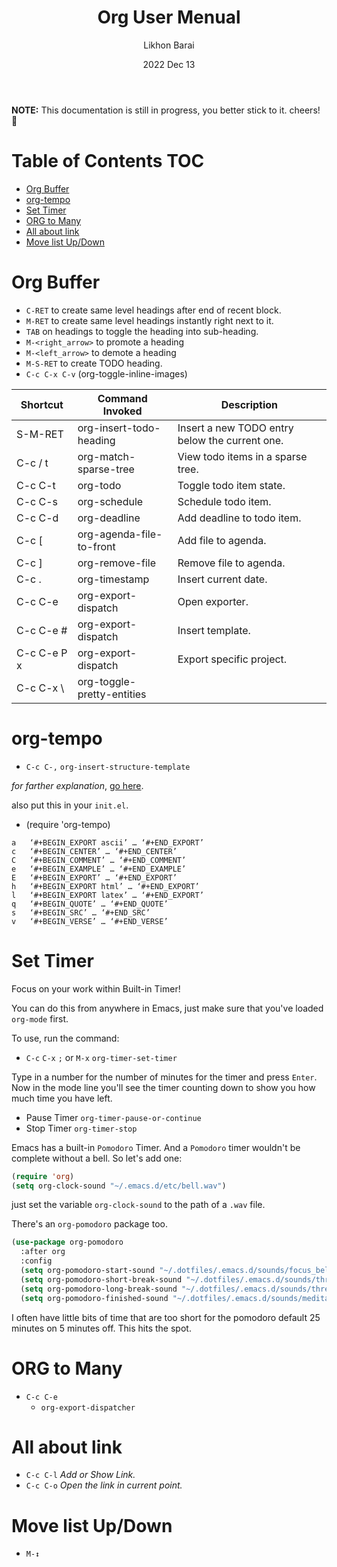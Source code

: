 #+TITLE:  Org User Menual
#+AUTHOR: Likhon Barai
#+EMAIL:  likhonhere007@gmail.com
#+DATE:   2022 Dec 13
#+TAGS:   blog org emacs
#+STARTUP: hideall
#+PROPERTY: header-args :tangle yes :comments yes :result silent

#+HTML_HEAD: <link rel="stylesheet" type="text/css" href="http://thomasf.github.io/solarized-css/solarized-dark.min.css" />

:DRAWERNAME:
*NOTE:* This documentation is still in progress, you better stick to it. cheers! 🍻
:END:

* Table of Contents                                                     :TOC:
- [[#org-buffer][Org Buffer]]
- [[#org-tempo][org-tempo]]
- [[#set-timer][Set Timer]]
- [[#org-to-many][ORG to Many]]
- [[#all-about-link][All about link]]
- [[#move-list-updown][Move list Up/Down]]

* TODO COMMENT org-setup
 And now the huge org-mode configuration

#+BEGIN_SRC emacs-lisp
  (use-package org
    :bind (("C-c l" . org-store-link)
           ("C-c a" . org-agenda)
           ("C-c b" . org-iswitchb)
           ("C-c c" . org-capture)
           ("C-c M-p" . org-babel-previous-src-block)
           ("C-c M-n" . org-babel-next-src-block)
           ("C-c S" . org-babel-previous-src-block)
           ("C-c s" . org-babel-next-src-block))
    :defer 30
    :config
    (progn
      (use-package org-install)
      (use-package ob-core)
      ;; org-export
      (use-package ox)
      ;; Enable archiving things
      (use-package org-archive)
      (add-hook 'org-mode-hook #'hl-line-mode)
      (add-hook 'org-mode-hook #'my/org-mode-hook)
      ;; enabled export backends
      (custom-set-variables '(org-export-backends '(ascii html latex md rss)))
      (setq org-directory (file-truename "~/org")
            ;; follow links by pressing ENTER on them
            org-return-follows-link t
            ;; allow changing between todo stats directly by hotkey
            org-use-fast-todo-selection t
            ;; syntax highlight code in source blocks
            org-src-fontify-natively t
            ;; for the leuven theme, fontify the whole heading line
            org-fontify-whole-heading-line t
            ;; force UTF-8
            org-export-coding-system 'utf-8
            ;; don't use ido completion (I use helm)
            org-completion-use-ido nil
            ;; start up org files with indentation (same as #+STARTUP: indent)
            org-startup-indented t
            ;; don't indent source code
            org-edit-src-content-indentation 0
            ;; don't adapt indentation
            org-adapt-indentation nil
            ;; preserve the indentation inside of source blocks
            org-src-preserve-indentation t
            ;; Imenu should use 3 depth instead of 2
            org-imenu-depth 3
            ;; put state change log messages into a drawer
            org-log-into-drawer t
            ;; special begin/end of line to skip tags and stars
            org-special-ctrl-a/e t
            ;; special keys for killing a headline
            org-special-ctrl-k t
            ;; don't adjust subtrees that I copy
            org-yank-adjusted-subtrees nil
            ;; try to be smart when editing hidden things
            org-catch-invisible-edits 'smart
            ;; blank lines are removed when exiting the code edit buffer
            org-src-strip-leading-and-trailing-blank-lines t
            ;; how org-src windows are set up when hitting C-c '
            org-src-window-setup 'current-window
            ;; Overwrite the current window with the agenda
            org-agenda-window-setup 'current-window
            ;; Use 100 chars for the agenda width
            org-agenda-tags-column -100
            ;; Use full outline paths for refile targets - we file directly with IDO
            org-refile-use-outline-path t
            ;; Targets complete directly with IDO
            org-outline-path-complete-in-steps nil
            ;; Allow refile to create parent tasks with confirmation
            org-refile-allow-creating-parent-nodes 'confirm
            ;; never leave empty lines in collapsed view
            org-cycle-separator-lines 0
            ;; Use cider as the clojure backend
            org-babel-clojure-backend 'cider
            ;; don't run stuff automatically on export
            org-export-babel-evaluate nil
            ;; export tables as CSV instead of tab-delineated
            org-table-export-default-format "orgtbl-to-csv"
            ;; start up showing images
            org-startup-with-inline-images t
            ;; always enable noweb, results as code and exporting both
            org-babel-default-header-args
            (cons '(:noweb . "yes")
                  (assq-delete-all :noweb org-babel-default-header-args))
            org-babel-default-header-args
            (cons '(:exports . "both")
                  (assq-delete-all :exports org-babel-default-header-args))
            ;; I don't want to be prompted on every code block evaluation
            org-confirm-babel-evaluate nil
            ;; Mark entries as done when archiving
            org-archive-mark-done t
            ;; Where to put headlines when archiving them
            org-archive-location "%s_archive::* Archived Tasks"
            ;; Sorting order for tasks on the agenda
            org-agenda-sorting-strategy
            '((agenda habit-down
                      time-up
                      priority-down
                      user-defined-up
                      effort-up
                      category-keep)
              (todo priority-down category-up effort-up)
              (tags priority-down category-up effort-up)
              (search priority-down category-up))
            ;; Enable display of the time grid so we can see the marker for the
            ;; current time
            org-agenda-time-grid
            '((daily today remove-match)
              #("----------------" 0 16 (org-heading t))
              (0900 1100 1300 1500 1700))
            ;; keep the agenda filter until manually removed
            org-agenda-persistent-filter t
            ;; show all occurrences of repeating tasks
            org-agenda-repeating-timestamp-show-all t
            ;; always start the agenda on today
            org-agenda-start-on-weekday nil
            ;; Use sticky agenda's so they persist
            org-agenda-sticky t
            ;; show 4 agenda days
            org-agenda-span 4
            ;; Do not dim blocked tasks
            org-agenda-dim-blocked-tasks nil
            ;; Compact the block agenda view
            org-agenda-compact-blocks t
            ;; Show all agenda dates - even if they are empty
            org-agenda-show-all-dates t
            ;; Agenda org-mode files
            org-agenda-files `(,(file-truename "~/org/refile.org")
                               ,(file-truename "~/org/todo.org")
                               ,(file-truename "~/org/microsoft.org")
                               ,(file-truename "~/org/bibliography.org")
                               ,(file-truename "~/org/notes.org")
                               ,(file-truename "~/org/es-team.org")
                               ,(file-truename "~/org/journal.org")))

      ;; Org todo keywords
      (setq org-todo-keywords
            '((sequence "TODO(t)" "|" "DONE(d)")
              (sequence "TODO(t)"
                        "SOMEDAY(s)"
                        "INPROGRESS(i)"
                        "HOLD(h)"
                        "WAITING(w@/!)"
                        "NEEDSREVIEW(n@/!)"
                        "|" "DONE(d)")
              (sequence "TODO(t)" "INPROGRESS(i)" "|" "CANCELLED(c@/!)")))
      ;; Org faces
      (setq org-todo-keyword-faces
            '(("TODO" :foreground "red" :weight bold)
              ("INPROGRESS" :foreground "deep sky blue" :weight bold)
              ("SOMEDAY" :foreground "purple" :weight bold)
              ("NEEDSREVIEW" :foreground "#edd400" :weight bold)
              ("DONE" :foreground "forest green" :weight bold)
              ("WAITING" :foreground "orange" :weight bold)
              ("HOLD" :foreground "magenta" :weight bold)
              ("CANCELLED" :foreground "forest green" :weight bold)))
      ;; add or remove tags on state change
      (setq org-todo-state-tags-triggers
            '(("CANCELLED" ("CANCELLED" . t))
              ("WAITING" ("WAITING" . t))
              ("HOLD" ("WAITING") ("HOLD" . t))
              (done ("WAITING") ("HOLD"))
              ("TODO" ("WAITING") ("CANCELLED") ("HOLD"))
              ("INPROGRESS" ("WAITING") ("CANCELLED") ("HOLD"))
              ("DONE" ("WAITING") ("CANCELLED") ("HOLD"))))
      ;; refile targets all level 1 and 2 headers in current file and agenda files
      (setq org-refile-targets '((nil :maxlevel . 2)
                                 (org-agenda-files :maxlevel . 2)))
      ;; quick access to common tags
      (setq org-tag-alist
            '(("oss" . ?o)
              ("home" . ?h)
              ("work" . ?w)
              ("xplugins" . ?x)
              ("book" . ?b)
              ("support" . ?s)
              ("docs" . ?d)
              ("export" . ?e)
              ("noexport" . ?n)
              ("recurring" . ?r)))
      ;; capture templates
      (setq org-capture-templates
            '(("t" "Todo" entry (file "~/org/refile.org")
               "* TODO %?\n%U\n")
              ("n" "Notes" entry (file+headline "~/org/notes.org" "Notes")
               "* %? :NOTE:\n%U\n")
              ("e" "Emacs note" entry
               (file+headline "~/org/notes.org" "Emacs Links")
               "* %? :NOTE:\n%U\n")
              ("j" "Journal" entry (file+datetree "~/org/journal.org")
               "* %?\n%U\n")
              ("b" "Book/Bibliography" entry
               (file+headline "~/org/bibliography.org" "Refile")
               "* %?%^{TITLE}p%^{AUTHOR}p%^{TYPE}p")))
      ;; Custom agenda command definitions
      (setq org-agenda-custom-commands
            '(("N" "Notes" tags "NOTE"
               ((org-agenda-overriding-header "Notes")
                (org-tags-match-list-sublevels t)))
              (" " "Agenda"
               ((agenda "" nil)
                ;; All items with the "REFILE" tag, everything in refile.org
                ;; automatically gets that applied
                (tags "REFILE"
                      ((org-agenda-overriding-header "Tasks to Refile")
                       (org-tags-match-list-sublevels nil)))
                ;; All "INPROGRESS" todo items
                (todo "INPROGRESS"
                      ((org-agenda-overriding-header "Current work")))
                ;; All headings with the "support" tag
                (tags "support/!"
                      ((org-agenda-overriding-header "Support cases")))
                ;; All "NEESREVIEW" todo items
                (todo "NEEDSREVIEW"
                      ((org-agenda-overriding-header "Waiting on reviews")))
                ;; All "WAITING" items without a "support" tag
                (tags "WAITING-support"
                      ((org-agenda-overriding-header "Waiting for something")))
                ;; All TODO items
                (todo "TODO"
                      ((org-agenda-overriding-header "Task list")
                       (org-agenda-sorting-strategy
                        '(time-up priority-down category-keep))))
                ;; Everything on hold
                (todo "HOLD"
                      ((org-agenda-overriding-header "On-hold")))
                ;; All headings with the "recurring" tag
                (tags "recurring/!"
                      ((org-agenda-overriding-header "Recurring"))))
               nil)))

      ;; Exclude DONE state tasks from refile targets
      (defun my/verify-refile-target ()
        "Exclude todo keywords with a done state from refile targets"
        (not (member (nth 2 (org-heading-components)) org-done-keywords)))
      (setq org-refile-target-verify-function 'my/verify-refile-target)

      ;; org-mode bindings
      (define-key org-mode-map (kbd "C-M-<return>") 'org-insert-todo-heading)
      (define-key org-mode-map (kbd "C-c t") 'org-todo)
      (define-key org-mode-map (kbd "M-G") 'org-plot/gnuplot)
      (define-key org-mode-map (kbd "RET") 'org-return-indent)
      ;; swap C-RET and M-RET
      (define-key org-mode-map (kbd "C-<return>") 'org-insert-heading)
      (define-key org-mode-map (kbd "M-<return>")
        'org-insert-heading-after-current)

      (local-unset-key (kbd "M-S-<return>"))

      ;; org-babel stuff
      (require 'ob-clojure)
      (org-babel-do-load-languages
       'org-babel-load-languages
       '((emacs-lisp . t)
         (elasticsearch . t)
         (clojure . t)
         (dot . t)
         (sh . t)
         (js . t)
         (haskell . t)
         (ruby . t)
         (python . t)
         (gnuplot . t)
         (plantuml . t)
         (latex . t)))

      ;; this is where Fedora installs it, YMMV
      (setq org-plantuml-jar-path "/usr/share/java/plantuml.jar")

      ;; Use org.css from the :wq website for export document stylesheets
      (setq org-html-head-extra
            "<link rel=\"stylesheet\" href=\"https://dakrone.github.io/org.css\" type=\"text/css\" />"
            org-html-head-include-default-style nil)

      ;; ensure this variable is defined
      (unless (boundp 'org-babel-default-header-args:sh)
        (setq org-babel-default-header-args:sh '()))

      ;; add a default shebang header argument shell scripts
      (add-to-list 'org-babel-default-header-args:sh
                   '(:shebang . "#!/usr/bin/env bash"))

      ;; add a default shebang header argument for python
      (add-to-list 'org-babel-default-header-args:python
                   '(:shebang . "#!/usr/bin/env python"))

      ;; Clojure-specific org-babel stuff
      (defvar org-babel-default-header-args:clojure
        '((:results . "silent")))

      (defun org-babel-execute:clojure (body params)
        "Execute a block of Clojure code with Babel."
        (let ((result-plist
               (nrepl-send-string-sync
                (org-babel-expand-body:clojure body params) nrepl-buffer-ns))
              (result-type  (cdr (assoc :result-type params))))
          (org-babel-script-escape
           (cond ((eq result-type 'value) (plist-get result-plist :value))
                 ((eq result-type 'output) (plist-get result-plist :value))
                 (t (message "Unknown :results type!"))))))

      ;; Function declarations
      (defun my/skip-non-archivable-tasks ()
        "Skip trees that are not available for archiving"
        (save-restriction
          (widen)
          ;; Consider only tasks with done todo headings as archivable candidates
          (let ((next-headline (save-excursion
                                 (or (outline-next-heading) (point-max))))
                (subtree-end (save-excursion (org-end-of-subtree t))))
            (if (member (org-get-todo-state) org-todo-keywords-1)
                (if (member (org-get-todo-state) org-done-keywords)
                    (let* ((daynr (string-to-int
                                   (format-time-string "%d" (current-time))))
                           (a-month-ago (* 60 60 24 (+ daynr 1)))
                           (this-month
                            (format-time-string "%Y-%m-" (current-time)))
                           (subtree-is-current
                            (save-excursion
                              (forward-line 1)
                              (and (< (point) subtree-end)
                                   (re-search-forward this-month
                                                      subtree-end t)))))
                      (if subtree-is-current
                          subtree-end     ; Has a date in this month, skip it
                        nil))             ; available to archive
                  (or subtree-end (point-max)))
              next-headline))))

      (defun my/save-all-agenda-buffers ()
        "Function used to save all agenda buffers that are
     currently open, based on `org-agenda-files'."
        (interactive)
        (save-current-buffer
          (dolist (buffer (buffer-list t))
            (set-buffer buffer)
            (when (member (buffer-file-name)
                          (mapcar 'expand-file-name (org-agenda-files t)))
              (save-buffer)))))

      ;; save all the agenda files after each capture
      (add-hook 'org-capture-after-finalize-hook 'my/save-all-agenda-buffers)

      (use-package org-id
        :config
        (progn
          (setq org-id-link-to-org-use-id t)

          (defun my/org-custom-id-get (&optional pom create prefix)
            "Get the CUSTOM_ID property of the entry at point-or-marker POM.
     If POM is nil, refer to the entry at point. If the entry does
     not have an CUSTOM_ID, the function returns nil. However, when
     CREATE is non nil, create a CUSTOM_ID if none is present
     already. PREFIX will be passed through to `org-id-new'. In any
     case, the CUSTOM_ID of the entry is returned."
            (interactive)
            (org-with-point-at pom
              (let ((id (org-entry-get nil "CUSTOM_ID")))
                (cond
                 ((and id (stringp id) (string-match "\\S-" id))
                  id)
                 (create
                  (setq id (org-id-new prefix))
                  (org-entry-put pom "CUSTOM_ID" id)
                  (org-id-add-location id (buffer-file-name (buffer-base-buffer)))
                  id)))))

          (defun my/org-add-ids-to-headlines-in-file ()
            "Add CUSTOM_ID properties to all headlines in the
     current file which do not already have one."
            (interactive)
            (org-map-entries (lambda () (my/org-custom-id-get (point) 'create))))

          ;; automatically add ids to captured headlines
          (add-hook 'org-capture-prepare-finalize-hook
                    (lambda () (my/org-custom-id-get (point) 'create)))))

      (defun my/org-inline-css-hook (exporter)
        "Insert custom inline css to automatically set the
     background of code to whatever theme I'm using's background"
        (when (eq exporter 'html)
          (let* ((my-pre-bg (face-background 'default))
                 (my-pre-fg (face-foreground 'default)))
            ;;(setq org-html-head-include-default-style nil)
            (setq
             org-html-head-extra
             (concat
              org-html-head-extra
              (format
               "<style type=\"text/css\">\n pre.src {background-color: %s; color: %s;}</style>\n"
               my-pre-bg my-pre-fg))))))

      (add-hook 'org-export-before-processing-hook #'my/org-inline-css-hook)))
#+END_SRC


Notifications for upcoming org statuses!
#+BEGIN_SRC emacs-lisp
  (use-package org-alert
    :disabled t
    :init (org-alert-enable))
#+END_SRC


A simple presentation mode for org-mode
#+BEGIN_SRC emacs-lisp
  (use-package org-present
    :defer 20
    :init
    (add-hook 'org-present-mode-hook
              (lambda ()
                (org-present-big)
                (org-display-inline-images)
                (org-present-hide-cursor)
                (org-present-read-only)))
    (add-hook 'org-present-mode-quit-hook
              (lambda ()
                (org-present-small)
                (org-remove-inline-images)
                (org-present-show-cursor)
                (org-present-read-write))))
#+END_SRC


alert (notifications)

Yep. I need to actually make this work for OSX, for Linux it's no problem though.

#+BEGIN_SRC emacs-lisp
  (use-package alert
    :config
    (when (eq system-type 'darwin)
      (setq alert-default-style 'notifier))
    (when (eq system-type 'gnu/linux)
      (setq alert-default-style 'notifications))

    (defun finish ()
      (interactive)
      (alert (concat "Finished shell command in " (buffer-name))
             :severity 'high
             :category 'eshell
             :title (buffer-name)
             :persistent t)))
#+END_SRC

To use this, I just need to do (alert "this is a message").


* Org Buffer

- =C-RET= to create same level headings after end of recent block.
- =M-RET= to create same level headings instantly right next to it.
- =TAB= on headings to toggle the heading into sub-heading.
- =M-<right_arrow>= to promote a heading
- =M-<left_arrow>= to demote a heading
- =M-S-RET= to create TODO heading.
- =C-c C-x C-v= (org-toggle-inline-images)
|-------------+----------------------------+------------------------------------------------|
| Shortcut    | Command Invoked            | Description                                    |
|-------------+----------------------------+------------------------------------------------|
| S-M-RET     | org-insert-todo-heading    | Insert a new TODO entry below the current one. |
| C-c / t     | org-match-sparse-tree      | View todo items in a sparse tree.              |
| C-c C-t     | org-todo                   | Toggle todo item state.                        |
| C-c C-s     | org-schedule               | Schedule todo item.                            |
| C-c C-d     | org-deadline               | Add deadline to todo item.                     |
| C-c [       | org-agenda-file-to-front   | Add file to agenda.                            |
| C-c ]       | org-remove-file            | Remove file to agenda.                         |
| C-c .       | org-timestamp              | Insert current date.                           |
| C-c C-e     | org-export-dispatch        | Open exporter.                                 |
| C-c C-e #   | org-export-dispatch        | Insert template.                               |
| C-c C-e P x | org-export-dispatch        | Export specific project.                       |
| C-c C-x \   | org-toggle-pretty-entities |                                                |
|-------------+----------------------------+------------------------------------------------|

* org-tempo
- =C-c C-,=
  =org-insert-structure-template=

/for farther explanation/, [[https://orgmode.org/manual/Structure-Templates.html#Structure-Templates][go here]].

also put this in your =init.el=.

- (require 'org-tempo)

#+begin_src
a	‘#+BEGIN_EXPORT ascii’ … ‘#+END_EXPORT’
c	‘#+BEGIN_CENTER’ … ‘#+END_CENTER’
C	‘#+BEGIN_COMMENT’ … ‘#+END_COMMENT’
e	‘#+BEGIN_EXAMPLE’ … ‘#+END_EXAMPLE’
E	‘#+BEGIN_EXPORT’ … ‘#+END_EXPORT’
h	‘#+BEGIN_EXPORT html’ … ‘#+END_EXPORT’
l	‘#+BEGIN_EXPORT latex’ … ‘#+END_EXPORT’
q	‘#+BEGIN_QUOTE’ … ‘#+END_QUOTE’
s	‘#+BEGIN_SRC’ … ‘#+END_SRC’
v	‘#+BEGIN_VERSE’ … ‘#+END_VERSE’
#+end_src
* Set Timer
Focus on your work within Built-in Timer!

You can do this from anywhere in Emacs, just make sure that you've loaded =org-mode= first.

To use, run the command:
- =C-c= =C-x= =;= or =M-x= =org-timer-set-timer=
Type in a number for the number of minutes for the timer and press =Enter=.
Now in the mode line you'll see the timer counting down to show you how much time you have left.

+ Pause Timer =org-timer-pause-or-continue=
+ Stop Timer =org-timer-stop=

Emacs has a built-in =Pomodoro= Timer. And a =Pomodoro= timer wouldn't be complete without a bell. So let's add one:
#+BEGIN_SRC emacs-lisp
  (require 'org)
  (setq org-clock-sound "~/.emacs.d/etc/bell.wav")
#+END_SRC
just set the variable =org-clock-sound= to the path of a =.wav= file.

There's an =org-pomodoro= package too.
#+BEGIN_SRC emacs-lisp
  (use-package org-pomodoro
    :after org
    :config
    (setq org-pomodoro-start-sound "~/.dotfiles/.emacs.d/sounds/focus_bell.wav")
    (setq org-pomodoro-short-break-sound "~/.dotfiles/.emacs.d/sounds/three_beeps.wav")
    (setq org-pomodoro-long-break-sound "~/.dotfiles/.emacs.d/sounds/three_beeps.wav")
    (setq org-pomodoro-finished-sound "~/.dotfiles/.emacs.d/sounds/meditation_bell.wav")
#+END_SRC
I often have little bits of time that are too short for the pomodoro default 25 minutes on 5 minutes off. This hits the spot.

* ORG to Many
- =C-c C-e=
  - =org-export-dispatcher=
* All about link
- =C-c C-l= /Add or Show Link./
- =C-c C-o= /Open the link in current point./
* Move list Up/Down
- =M-↕=

